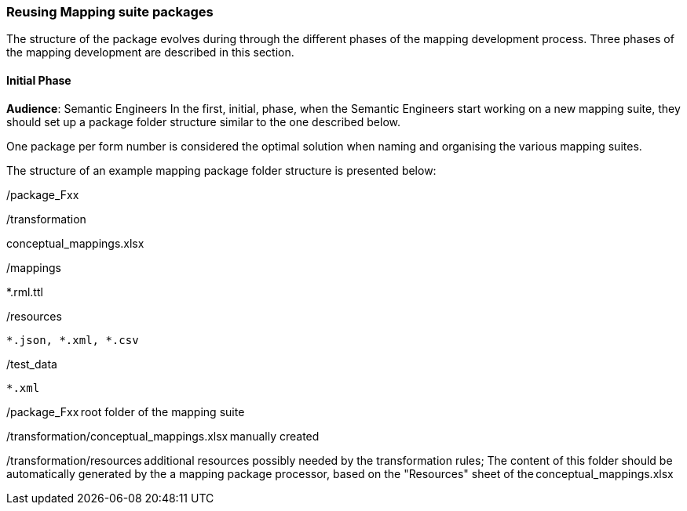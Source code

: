 === Reusing Mapping suite packages

The structure of the package evolves during through the different phases of the mapping development process. Three phases of the mapping development are described in this section.

==== Initial Phase
*Audience*: Semantic Engineers
In the first, initial, phase, when the Semantic Engineers start working on a new mapping suite, they should set up a package folder structure similar to the one described below.

One package per form number is considered the optimal solution when naming and organising  the various mapping suites.

The structure of an example mapping package folder structure is presented below:

/package_Fxx

/transformation

conceptual_mappings.xlsx

/mappings

*.rml.ttl

/resources

    *.json, *.xml, *.csv

/test_data

    *.xml

/package_Fxx root folder of the mapping suite

/transformation/conceptual_mappings.xlsx manually created

/transformation/resources additional resources possibly needed by the transformation rules;
The content of this folder should be automatically generated by the a mapping package processor, based on the "Resources" sheet of the conceptual_mappings.xlsx
--